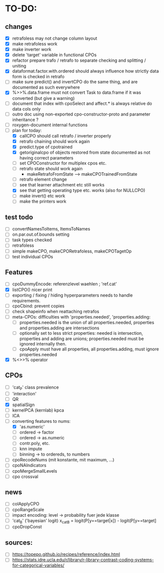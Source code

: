 * TO-DO:
** changes
- [X] retrafoless may not change column layout
- [X] make retrafoless work
- [X] make inverter work
- [X] delete 'target' variable in functional CPOs
- [X] refactor prepare trafo / retrafo to separate checking and splitting / uniting
- [X] dataformat.factor.with.ordered should always influence how strictly data form is checked in retrafo
- [ ] make sure predict() and invertCPO do the same thing, and are documented as such everywhere
- [X] %>>%.data.frame must not convert Task to data.frame if it was converted (but give a warning)
- [ ] document that index with cpoSelect and affect.* is always relative do data cols only
- [ ] outro doc using non-exported cpo-constructor-proto and parameter inheritance ?
- [ ] roxygen-document internal functions
- [-] plan for today:
  - [X] callCPO should call retrafo / inverter properly
  - [X] retrafo chaining should work again
  - [X] predict.type of cpotrained
  - [X] getoriginalcpo of objects restored from state documented as not having correct parameters
  - [ ] set CPOConstructor for multiplex cpos etc.
  - [ ] retrafo state should work again
    - makeRetrafoFromState --> makeCPOTrainedFromState
  - [ ] retrafo element change
  - [ ] see that learner attachment etc still works
  - [X] see that getting operating type etc. works (also for NULLCPO)
  - [ ] make invert() etc work
  - [ ] make the printers work
** test todo
- [ ] convertNamesToItems, ItemsToNames
- [ ] on.par.out.of.bounds setting
- [ ] task types checked
- [ ] retrafoless
- [ ] simple makeCPO, makeCPORetrafoless, makeCPOTagetOp
- [ ] test individual CPOs
** Features
- [ ] cpoDummyEncode: referenzlevel waehlen ; 'ref.cat'
- [X] listCPO() nicer print
- [ ] exporting / fixing / hiding hyperparameters needs to handle requirements.
- [ ] cpoCbind: prevent copies
- [ ] check shapeinfo when reattaching retrafos
- [ ] meta-CPOs: difficulties with 'properties.needed', 'properties.adding:
  - [ ] properties.needed is the union of all properties.needed, properties and properties.adding are intersections
  - [ ] optionally set to less strict properties: needed is intersection, properties and adding are unions; properties.needed must be ignored internally then.
  - [ ] cpoApply must have all properties, all properties.adding, must ignore properties.needed
- [X] %<>>% operator
** CPOs
- [ ] 'cat_P' class prevalence
- [ ] 'interaction'
- [ ] QR
- [X] spatialSign
- [ ] kernelPCA (kernlab) kpca
- [ ] ICA
- [-] converting features to nums:
  - [X] 'as.numeric'
  - [ ] ordered -> factor
  - [ ] ordered -> as.numeric
  - [ ] contr.poly, etc.
  - [ ] knn impute
  - [ ] binning -> to ordereds, to numbers
- [ ] cpoRecodeNums (mit konstante, mit maximum, ...)
- [ ] cpoNAIndicators
- [ ] cpoMergeSmallLevels
- [ ] cpo crossval
** news
- [ ] colApplyCPO
- [ ] cpoRangeScale
- [ ] impact encoding: level -> probability fuer jede klasse
- [ ] 'cat_B' ('bayesian' logit) x_catB = logit(P[y==target|x]) - logit(P[y==target]
- [ ] cpoDropConst
** sources:
- [ ]  https://topepo.github.io/recipes/reference/index.html
- [ ]  https://stats.idre.ucla.edu/r/library/r-library-contrast-coding-systems-for-categorical-variables/
